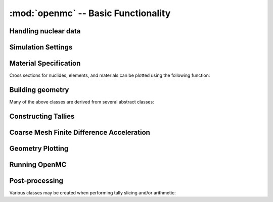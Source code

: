 ------------------------------------
:mod:`openmc` -- Basic Functionality
------------------------------------

Handling nuclear data
---------------------

.. autosummary::
   :toctree: generated
   :nosignatures:
   :template: myclass.rst

   openmc.XSdata
   openmc.MGXSLibrary

Simulation Settings
-------------------

.. autosummary::
   :toctree: generated
   :nosignatures:
   :template: myclass.rst

   openmc.Source
   openmc.VolumeCalculation
   openmc.Settings

Material Specification
----------------------

.. autosummary::
   :toctree: generated
   :nosignatures:
   :template: myclass.rst

   openmc.Nuclide
   openmc.Element
   openmc.Macroscopic
   openmc.Material
   openmc.Materials

Cross sections for nuclides, elements, and materials can be plotted using the
following function:

.. autosummary::
   :toctree: generated
   :nosignatures:
   :template: myfunction.rst

   openmc.plot_xs

Building geometry
-----------------

.. autosummary::
   :toctree: generated
   :nosignatures:
   :template: myclass.rst

   openmc.Plane
   openmc.XPlane
   openmc.YPlane
   openmc.ZPlane
   openmc.XCylinder
   openmc.YCylinder
   openmc.ZCylinder
   openmc.Sphere
   openmc.Cone
   openmc.XCone
   openmc.YCone
   openmc.ZCone
   openmc.Quadric
   openmc.Halfspace
   openmc.Intersection
   openmc.Union
   openmc.Complement
   openmc.Cell
   openmc.Universe
   openmc.RectLattice
   openmc.HexLattice
   openmc.Geometry

Many of the above classes are derived from several abstract classes:

.. autosummary::
   :toctree: generated
   :nosignatures:
   :template: myclass.rst

   openmc.Surface
   openmc.Region
   openmc.Lattice

.. _pythonapi_tallies:

Constructing Tallies
--------------------

.. autosummary::
   :toctree: generated
   :nosignatures:
   :template: myclass.rst

   openmc.Filter
   openmc.UniverseFilter
   openmc.MaterialFilter
   openmc.CellFilter
   openmc.CellFromFilter
   openmc.CellbornFilter
   openmc.SurfaceFilter
   openmc.MeshFilter
   openmc.MeshSurfaceFilter
   openmc.EnergyFilter
   openmc.EnergyoutFilter
   openmc.MuFilter
   openmc.PolarFilter
   openmc.AzimuthalFilter
   openmc.DistribcellFilter
   openmc.DelayedGroupFilter
   openmc.EnergyFunctionFilter
   openmc.LegendreFilter
   openmc.Mesh
   openmc.Trigger
   openmc.TallyDerivative
   openmc.Tally
   openmc.Tallies

Coarse Mesh Finite Difference Acceleration
------------------------------------------

.. autosummary::
   :toctree: generated
   :nosignatures:
   :template: myclass.rst

   openmc.CMFDMesh
   openmc.CMFD

Geometry Plotting
-----------------

.. autosummary::
   :toctree: generated
   :nosignatures:
   :template: myclass.rst

   openmc.Plot
   openmc.Plots

Running OpenMC
--------------

.. autosummary::
   :toctree: generated
   :nosignatures:
   :template: myfunction.rst

   openmc.run
   openmc.calculate_volumes
   openmc.plot_geometry
   openmc.plot_inline
   openmc.search_for_keff

Post-processing
---------------

.. autosummary::
   :toctree: generated
   :nosignatures:
   :template: myclass.rst

   openmc.Particle
   openmc.StatePoint
   openmc.Summary

Various classes may be created when performing tally slicing and/or arithmetic:

.. autosummary::
   :toctree: generated
   :nosignatures:
   :template: myclass.rst

   openmc.arithmetic.CrossScore
   openmc.arithmetic.CrossNuclide
   openmc.arithmetic.CrossFilter
   openmc.arithmetic.AggregateScore
   openmc.arithmetic.AggregateNuclide
   openmc.arithmetic.AggregateFilter
